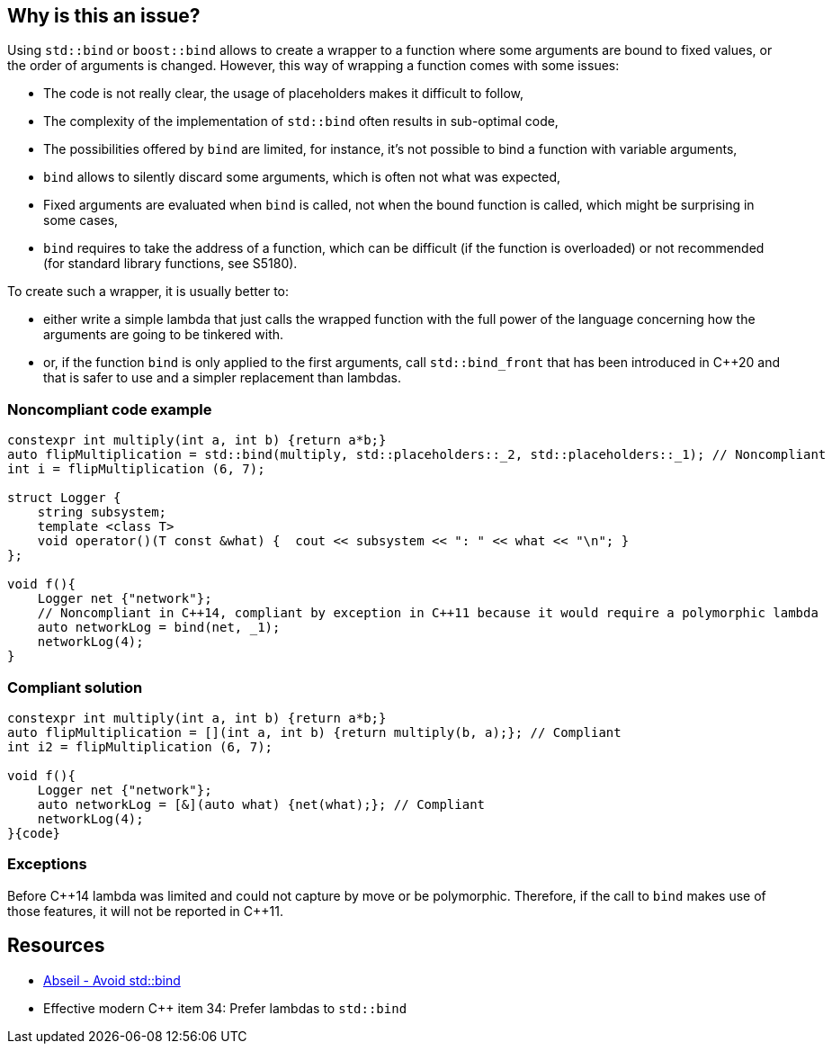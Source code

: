 == Why is this an issue?

Using ``++std::bind++`` or ``++boost::bind++`` allows to create a wrapper to a function where some arguments are bound to fixed values, or the order of arguments is changed. However, this way of wrapping a function comes with some issues:

* The code is not really clear, the usage of placeholders makes it difficult to follow,
* The complexity of the implementation of ``++std::bind++`` often results in sub-optimal code,
* The possibilities offered by ``++bind++`` are limited, for instance, it's not possible to bind a function with variable arguments,
* ``++bind++`` allows to silently discard some arguments, which is often not what was expected,
* Fixed arguments are evaluated when ``++bind++`` is called, not when the bound function is called, which might be surprising in some cases,
* ``++bind++`` requires to take the address of a function, which can be difficult (if the function is overloaded) or not recommended (for standard library functions, see S5180).

To create such a wrapper, it is usually better to:

* either write a simple lambda that just calls the wrapped function with the full power of the language concerning how the arguments are going to be tinkered with.
* or, if the function ``++bind++`` is only applied to the first arguments, call ``++std::bind_front++`` that has been introduced in {cpp}20 and that is safer to use and a simpler replacement than lambdas.


=== Noncompliant code example

[source,cpp]
----
constexpr int multiply(int a, int b) {return a*b;}
auto flipMultiplication = std::bind(multiply, std::placeholders::_2, std::placeholders::_1); // Noncompliant
int i = flipMultiplication (6, 7);

struct Logger {
    string subsystem;
    template <class T>
    void operator()(T const &what) {  cout << subsystem << ": " << what << "\n"; }
};

void f(){
    Logger net {"network"};
    // Noncompliant in C++14, compliant by exception in C++11 because it would require a polymorphic lambda
    auto networkLog = bind(net, _1);
    networkLog(4);
}
----


=== Compliant solution

[source,cpp]
----
constexpr int multiply(int a, int b) {return a*b;}
auto flipMultiplication = [](int a, int b) {return multiply(b, a);}; // Compliant
int i2 = flipMultiplication (6, 7);

void f(){
    Logger net {"network"};
    auto networkLog = [&](auto what) {net(what);}; // Compliant
    networkLog(4);
}{code}

----

=== Exceptions

Before {cpp}14 lambda was limited and could not capture by move or be polymorphic. Therefore, if the call to ``++bind++`` makes use of those features, it will not be reported in {cpp}11.


== Resources

* https://abseil.io/tips/108[Abseil - Avoid std::bind]
* Effective modern {cpp} item 34: Prefer lambdas to ``++std::bind++``

ifdef::env-github,rspecator-view[]

'''
== Implementation Specification
(visible only on this page)

=== Message

Replace this "{std|boost}::bind" by lambda

Post {cpp}20: Replace this "{std|boost}::bind" by std::bind_front or a lambda


endif::env-github,rspecator-view[]
